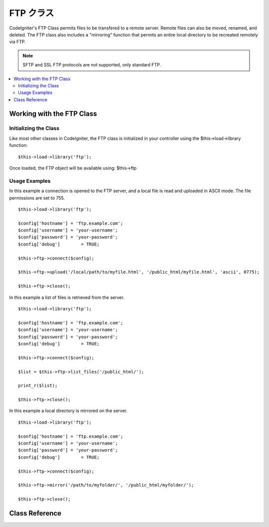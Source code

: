 #########
FTP クラス
#########

CodeIgniter's FTP Class permits files to be transfered to a remote
server. Remote files can also be moved, renamed, and deleted. The FTP
class also includes a "mirroring" function that permits an entire local
directory to be recreated remotely via FTP.

.. note:: SFTP and SSL FTP protocols are not supported, only standard
	FTP.

.. contents::
  :local:

.. raw:: html

  <div class="custom-index container"></div>

**************************
Working with the FTP Class
**************************

Initializing the Class
======================

Like most other classes in CodeIgniter, the FTP class is initialized in
your controller using the $this->load->library function::

	$this->load->library('ftp');

Once loaded, the FTP object will be available using: $this->ftp

Usage Examples
==============

In this example a connection is opened to the FTP server, and a local
file is read and uploaded in ASCII mode. The file permissions are set to
755.
::

	$this->load->library('ftp');

	$config['hostname'] = 'ftp.example.com';
	$config['username'] = 'your-username';
	$config['password'] = 'your-password';
	$config['debug']	= TRUE;

	$this->ftp->connect($config);

	$this->ftp->upload('/local/path/to/myfile.html', '/public_html/myfile.html', 'ascii', 0775);

	$this->ftp->close();

In this example a list of files is retrieved from the server.
::

	$this->load->library('ftp');

	$config['hostname'] = 'ftp.example.com';
	$config['username'] = 'your-username';
	$config['password'] = 'your-password';
	$config['debug']	= TRUE;

	$this->ftp->connect($config);

	$list = $this->ftp->list_files('/public_html/');

	print_r($list);

	$this->ftp->close();

In this example a local directory is mirrored on the server.
::

	$this->load->library('ftp');

	$config['hostname'] = 'ftp.example.com';
	$config['username'] = 'your-username';
	$config['password'] = 'your-password';
	$config['debug']	= TRUE;

	$this->ftp->connect($config);

	$this->ftp->mirror('/path/to/myfolder/', '/public_html/myfolder/');

	$this->ftp->close();

***************
Class Reference
***************

.. class:: CI_FTP

	.. method:: connect([$config = array()])

		:param	array	$config: Connection values
		:returns:	TRUE on success, FALSE on failure
		:rtype:	bool

		Connects and logs into to the FTP server. Connection preferences are set
		by passing an array to the function, or you can store them in a config
		file.

		Here is an example showing how you set preferences manually::

			$this->load->library('ftp');

			$config['hostname'] = 'ftp.example.com';
			$config['username'] = 'your-username';
			$config['password'] = 'your-password';
			$config['port']     = 21;
			$config['passive']  = FALSE;
			$config['debug']    = TRUE;

			$this->ftp->connect($config);

		**Setting FTP Preferences in a Config File**

		If you prefer you can store your FTP preferences in a config file.
		Simply create a new file called the ftp.php, add the $config array in
		that file. Then save the file at *application/config/ftp.php* and it
		will be used automatically.

		**Available connection options**

		============== =============== =============================================================================
		Option name    Default value   Description
		============== =============== =============================================================================
		**hostname**   n/a             FTP hostname (usually something like: ftp.example.com)
		**username**   n/a             FTP username
		**password**   n/a             FTP password
		**port**       21              FTP server port number
		**debug**      FALSE           TRUE/FALSE (boolean): Whether to enable debugging to display error messages
		**passive**    TRUE            TRUE/FALSE (boolean): Whether to use passive mode
		============== =============== =============================================================================

	.. method:: upload($locpath, $rempath[, $mode = 'auto'[, $permissions = NULL]])

		:param	string	$locpath: Local file path
		:param	string	$rempath: Remote file path
		:param	string	$mode: FTP mode, defaults to 'auto' (options are: 'auto', 'binary', 'ascii')
		:param	int	$permissions: File permissions (octal)
		:returns:	TRUE on success, FALSE on failure
		:rtype:	bool

		Uploads a file to your server. You must supply the local path and the
		remote path, and you can optionally set the mode and permissions.
		Example::

			$this->ftp->upload('/local/path/to/myfile.html', '/public_html/myfile.html', 'ascii', 0775);

		If 'auto' mode is used it will base the mode on the file extension of the source file.

		If set, permissions have to be passed as an octal value.

	.. method:: download($rempath, $locpath[, $mode = 'auto'])

		:param	string	$rempath: Remote file path
		:param	string	$locpath: Local file path
		:param	string	$mode: FTP mode, defaults to 'auto' (options are: 'auto', 'binary', 'ascii')
		:returns:	TRUE on success, FALSE on failure
		:rtype:	bool

		Downloads a file from your server. You must supply the remote path and
		the local path, and you can optionally set the mode. Example::

			$this->ftp->download('/public_html/myfile.html', '/local/path/to/myfile.html', 'ascii');

		If 'auto' mode is used it will base the mode on the file extension of the source file.

		Returns FALSE if the download does not execute successfully
		(including if PHP does not have permission to write the local file).

	.. method:: rename($old_file, $new_file[, $move = FALSE])

		:param	string	$old_file: Old file name
		:param	string	$new_file: New file name
		:param	bool	$move: Whether a move is being performed
		:returns:	TRUE on success, FALSE on failure
		:rtype:	bool

		Permits you to rename a file. Supply the source file name/path and the new file name/path.
		::

			// Renames green.html to blue.html
			$this->ftp->rename('/public_html/foo/green.html', '/public_html/foo/blue.html');

	.. method:: move($old_file, $new_file)

		:param	string	$old_file: Old file name
		:param	string	$new_file: New file name
		:returns:	TRUE on success, FALSE on failure
		:rtype:	bool

		Lets you move a file. Supply the source and destination paths::

			// Moves blog.html from "joe" to "fred"
			$this->ftp->move('/public_html/joe/blog.html', '/public_html/fred/blog.html');

		.. note:: If the destination file name is different the file will be renamed.

	.. method:: delete_file($filepath)

		:param	string	$filepath: Path to file to delete
		:returns:	TRUE on success, FALSE on failure
		:rtype:	bool

		Lets you delete a file. Supply the source path with the file name.
		::

			 $this->ftp->delete_file('/public_html/joe/blog.html');

	.. method:: delete_dir($filepath)

		:param	string	$filepath: Path to directory to delete
		:returns:	TRUE on success, FALSE on failure
		:rtype:	bool

		Lets you delete a directory and everything it contains. Supply the
		source path to the directory with a trailing slash.

		.. important:: Be VERY careful with this method!
			It will recursively delete **everything** within the supplied path,
			including sub-folders and all files. Make absolutely sure your path
			is correct. Try using ``list_files()`` first to verify that your path is correct.

		::

			 $this->ftp->delete_dir('/public_html/path/to/folder/');

	.. method:: list_files([$path = '.'])

		:param	string	$path: Directory path
		:returns:	An array list of files or FALSE on failure
		:rtype:	array

		Permits you to retrieve a list of files on your server returned as an
		array. You must supply the path to the desired directory.
		::

			$list = $this->ftp->list_files('/public_html/');
			print_r($list);

	.. method:: mirror($locpath, $rempath)

		:param	string	$locpath: Local path
		:param	string	$rempath: Remote path
		:returns:	TRUE on success, FALSE on failure
		:rtype:	bool

		Recursively reads a local folder and everything it contains (including
		sub-folders) and creates a mirror via FTP based on it. Whatever the
		directory structure of the original file path will be recreated on the
		server. You must supply a source path and a destination path::

			 $this->ftp->mirror('/path/to/myfolder/', '/public_html/myfolder/');

	.. method:: mkdir($path[, $permissions = NULL])

		:param	string	$path: Path to directory to create
		:param	int	$permissions: Permissions (octal)
		:returns:	TRUE on success, FALSE on failure
		:rtype:	bool

		Lets you create a directory on your server. Supply the path ending in
		the folder name you wish to create, with a trailing slash.

		Permissions can be set by passing an octal value in the second parameter.
		::

			// Creates a folder named "bar"
			$this->ftp->mkdir('/public_html/foo/bar/', 0755);

	.. method:: chmod($path, $perm)

		:param	string	$path: Path to alter permissions for
		:param	int	$perm: Permissions (octal)
		:returns:	TRUE on success, FALSE on failure
		:rtype:	bool

		Permits you to set file permissions. Supply the path to the file or
		directory you wish to alter permissions on::

			// Chmod "bar" to 755
			$this->ftp->chmod('/public_html/foo/bar/', 0755);

	.. method:: changedir($path[, $suppress_debug = FALSE])

		:param	string	$path: Directory path
		:param	bool	$suppress_debug: Whether to turn off debug messages for this command
		:returns:	TRUE on success, FALSE on failure
		:rtype:	bool

		Changes the current working directory to the specified path.

		The ``$suppress_debug`` parameter is useful in case you want to use this method
		as an ``is_dir()`` alternative for FTP.

	.. method:: close()

		:returns:	TRUE on success, FALSE on failure
		:rtype:	bool

		Closes the connection to your server. It's recommended that you use this
		when you are finished uploading.
